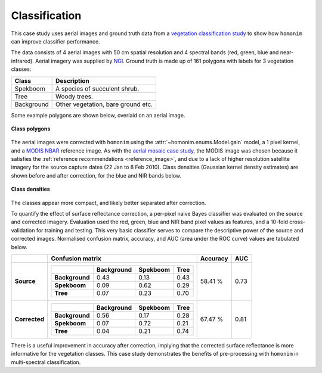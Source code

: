 Classification
==============

This case study uses aerial images and ground truth data from a `vegetation classification study <https://www.researchgate.net/publication/329137175_Regional_mapping_of_spekboom_canopy_cover_using_very_high_resolution_aerial_imagery>`_ to show how ``homonim`` can improve classifier performance.

The data consists of 4 aerial images with 50 cm spatial resolution and 4 spectral bands (red, green, blue and near-infrared).  Aerial imagery was supplied by `NGI <https://ngi.dalrrd.gov.za/index.php/what-we-do/aerial-photography-and-imagery>`_.  Ground truth is made up of 161 polygons with labels for 3 vegetation classes:

===============  ==============================================
**Class**        **Description**
===============  ==============================================
Spekboom         A species of succulent shrub.
Tree             Woody trees.
Background       Other vegetation, bare ground etc.
===============  ==============================================

Some example polygons are shown below, overlaid on an aerial image.

.. figure:: classification-groundtruth_polygons.jpg
    :width: 50 %
    :align: center

    **Class polygons**

The aerial images were corrected with ``homonim`` using the :attr:`~homonim.enums.Model.gain` model, a 1 pixel kernel, and a `MODIS NBAR <https://developers.google.com/earth-engine/datasets/catalog/MODIS_006_MCD43A4>`_ reference image.  As with the `aerial mosaic case study <aerial_mosaic.rst>`_, the MODIS image was chosen because it satisfies the :ref:`reference recommendations <reference_image>`, and due to a lack of higher resolution satellite imagery for the source capture dates (22 Jan to 8 Feb 2010).  Class densities (Gaussian kernel density estimates) are shown before and after correction, for the blue and NIR bands below.

.. figure:: classification-spectral_kde.jpg
    :align: center

    **Class densities**

The classes appear more compact, and likely better separated after correction.

To quantify the effect of surface reflectance correction, a per-pixel naive Bayes classifier was evaluated on the source and corrected imagery.  Evaluation used the red, green, blue and NIR band pixel values as features, and a 10-fold cross-validation for training and testing.  This very basic classifier serves to compare the descriptive power of the source and corrected images.  Normalised confusion matrix, accuracy, and AUC (area under the ROC curve) values are tabulated below.

+----------------+-----------------------------------------------------+----------+------+
|                | Confusion matrix                                    | Accuracy | AUC  |
+================+=====================================================+==========+======+
| **Source**     |  +----------------+------------+----------+------+  | 58.41 %  | 0.73 |
|                |  |                | Background | Spekboom | Tree |  |          |      |
|                |  +================+============+==========+======+  |          |      |
|                |  | **Background** |       0.43 |     0.13 | 0.43 |  |          |      |
|                |  +----------------+------------+----------+------+  |          |      |
|                |  | **Spekboom**   |       0.09 |     0.62 | 0.29 |  |          |      |
|                |  +----------------+------------+----------+------+  |          |      |
|                |  | **Tree**       |       0.07 |     0.23 | 0.70 |  |          |      |
|                |  +----------------+------------+----------+------+  |          |      |
+----------------+-----------------------------------------------------+----------+------+
| **Corrected**  |  +----------------+------------+----------+------+  | 67.47 %  | 0.81 |
|                |  |                | Background | Spekboom | Tree |  |          |      |
|                |  +================+============+==========+======+  |          |      |
|                |  | **Background** |       0.56 |     0.17 | 0.28 |  |          |      |
|                |  +----------------+------------+----------+------+  |          |      |
|                |  | **Spekboom**   |       0.07 |     0.72 | 0.21 |  |          |      |
|                |  +----------------+------------+----------+------+  |          |      |
|                |  | **Tree**       |       0.04 |     0.21 | 0.74 |  |          |      |
|                |  +----------------+------------+----------+------+  |          |      |
+----------------+-----------------------------------------------------+----------+------+

There is a useful improvement in accuracy after correction, implying that the corrected surface reflectance is more informative for the vegetation classes.  This case study demonstrates the benefits of pre-processing with ``homonim`` in multi-spectral classification.
